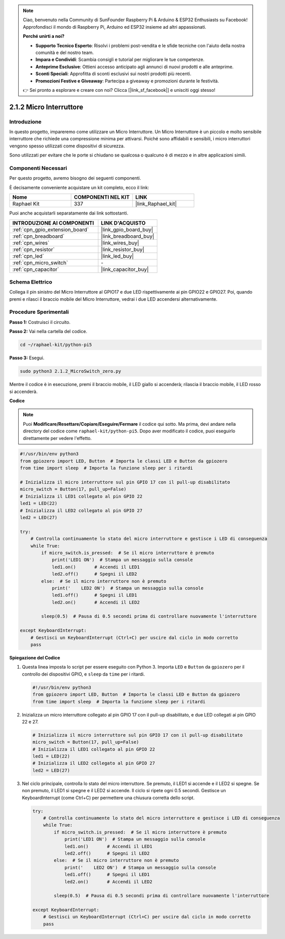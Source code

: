 .. note::

    Ciao, benvenuto nella Community di SunFounder Raspberry Pi & Arduino & ESP32 Enthusiasts su Facebook! Approfondisci il mondo di Raspberry Pi, Arduino ed ESP32 insieme ad altri appassionati.

    **Perché unirti a noi?**

    - **Supporto Tecnico Esperto**: Risolvi i problemi post-vendita e le sfide tecniche con l'aiuto della nostra comunità e del nostro team.
    - **Impara e Condividi**: Scambia consigli e tutorial per migliorare le tue competenze.
    - **Anteprime Esclusive**: Ottieni accesso anticipato agli annunci di nuovi prodotti e alle anteprime.
    - **Sconti Speciali**: Approfitta di sconti esclusivi sui nostri prodotti più recenti.
    - **Promozioni Festive e Giveaway**: Partecipa a giveaway e promozioni durante le festività.

    👉 Sei pronto a esplorare e creare con noi? Clicca [|link_sf_facebook|] e unisciti oggi stesso!

.. _2.1.2_py_pi5:

2.1.2 Micro Interruttore
=============================

Introduzione
-----------------------

In questo progetto, impareremo come utilizzare un Micro Interruttore. Un Micro Interruttore è un piccolo e molto sensibile interruttore che richiede una compressione minima per attivarsi. Poiché sono affidabili e sensibili, i micro interruttori vengono spesso utilizzati come dispositivi di sicurezza.

Sono utilizzati per evitare che le porte si chiudano se qualcosa o qualcuno è di mezzo e in altre applicazioni simili.

Componenti Necessari
--------------------------------

Per questo progetto, avremo bisogno dei seguenti componenti. 

.. image:: ../python_pi5/img/2.1.2_micro_switch_list.png

È decisamente conveniente acquistare un kit completo, ecco il link: 

.. list-table::
    :widths: 20 20 20
    :header-rows: 1

    *   - Nome	
        - COMPONENTI NEL KIT
        - LINK
    *   - Raphael Kit
        - 337
        - |link_Raphael_kit|

Puoi anche acquistarli separatamente dai link sottostanti.

.. list-table::
    :widths: 30 20
    :header-rows: 1

    *   - INTRODUZIONE AI COMPONENTI
        - LINK D'ACQUISTO

    *   - :ref:`cpn_gpio_extension_board`
        - |link_gpio_board_buy|
    *   - :ref:`cpn_breadboard`
        - |link_breadboard_buy|
    *   - :ref:`cpn_wires`
        - |link_wires_buy|
    *   - :ref:`cpn_resistor`
        - |link_resistor_buy|
    *   - :ref:`cpn_led`
        - |link_led_buy|
    *   - :ref:`cpn_micro_switch`
        - \-
    *   - :ref:`cpn_capacitor`
        - |link_capacitor_buy|

Schema Elettrico
--------------------

Collega il pin sinistro del Micro Interruttore al GPIO17 e due LED 
rispettivamente ai pin GPIO22 e GPIO27. Poi, quando premi e rilasci 
il braccio mobile del Micro Interruttore, vedrai i due LED accendersi 
alternativamente.

.. image:: ../python_pi5/img/2.1.2_micro_switch_schematic_1.png


.. image:: ../python_pi5/img/2.1.2_micro_switch_schematic_2.png


Procedure Sperimentali
---------------------------

**Passo 1:** Costruisci il circuito.

.. image:: ../python_pi5/img/2.1.2_micro_switch_circuit.png

**Passo 2:** Vai nella cartella del codice.

.. raw:: html

   <run></run>

.. code-block::

    cd ~/raphael-kit/python-pi5

**Passo 3:** Esegui.

.. raw:: html

   <run></run>

.. code-block::

    sudo python3 2.1.2_MicroSwitch_zero.py

Mentre il codice è in esecuzione, premi il braccio mobile, il LED giallo si accenderà; rilascia il braccio mobile, il LED rosso si accenderà.

**Codice**

.. note::

    Puoi **Modificare/Resettare/Copiare/Eseguire/Fermare** il codice qui sotto. Ma prima, devi andare nella directory del codice come ``raphael-kit/python-pi5``. Dopo aver modificato il codice, puoi eseguirlo direttamente per vedere l'effetto.


.. raw:: html

    <run></run>

.. code-block:: python

   #!/usr/bin/env python3
   from gpiozero import LED, Button  # Importa le classi LED e Button da gpiozero
   from time import sleep  # Importa la funzione sleep per i ritardi

   # Inizializza il micro interruttore sul pin GPIO 17 con il pull-up disabilitato
   micro_switch = Button(17, pull_up=False)
   # Inizializza il LED1 collegato al pin GPIO 22
   led1 = LED(22)
   # Inizializza il LED2 collegato al pin GPIO 27
   led2 = LED(27)

   try:
       # Controlla continuamente lo stato del micro interruttore e gestisce i LED di conseguenza
       while True:
           if micro_switch.is_pressed:  # Se il micro interruttore è premuto
               print('LED1 ON')  # Stampa un messaggio sulla console
               led1.on()       # Accendi il LED1
               led2.off()      # Spegni il LED2
           else:  # Se il micro interruttore non è premuto
               print('    LED2 ON')  # Stampa un messaggio sulla console
               led1.off()      # Spegni il LED1
               led2.on()       # Accendi il LED2

           sleep(0.5)  # Pausa di 0.5 secondi prima di controllare nuovamente l'interruttore

   except KeyboardInterrupt:
       # Gestisci un KeyboardInterrupt (Ctrl+C) per uscire dal ciclo in modo corretto
       pass
	

**Spiegazione del Codice**

#. Questa linea imposta lo script per essere eseguito con Python 3. Importa ``LED`` e ``Button`` da ``gpiozero`` per il controllo dei dispositivi GPIO, e ``sleep`` da ``time`` per i ritardi.

   .. code-block:: python

       #!/usr/bin/env python3
       from gpiozero import LED, Button  # Importa le classi LED e Button da gpiozero
       from time import sleep  # Importa la funzione sleep per i ritardi

#. Inizializza un micro interruttore collegato al pin GPIO 17 con il pull-up disabilitato, e due LED collegati ai pin GPIO 22 e 27.

   .. code-block:: python

       # Inizializza il micro interruttore sul pin GPIO 17 con il pull-up disabilitato
       micro_switch = Button(17, pull_up=False)
       # Inizializza il LED1 collegato al pin GPIO 22
       led1 = LED(22)
       # Inizializza il LED2 collegato al pin GPIO 27
       led2 = LED(27)

#. Nel ciclo principale, controlla lo stato del micro interruttore. Se premuto, il LED1 si accende e il LED2 si spegne. Se non premuto, il LED1 si spegne e il LED2 si accende. Il ciclo si ripete ogni 0.5 secondi. Gestisce un KeyboardInterrupt (come Ctrl+C) per permettere una chiusura corretta dello script.

   .. code-block:: python

       try:
           # Controlla continuamente lo stato del micro interruttore e gestisce i LED di conseguenza
           while True:
               if micro_switch.is_pressed:  # Se il micro interruttore è premuto
                   print('LED1 ON')  # Stampa un messaggio sulla console
                   led1.on()       # Accendi il LED1
                   led2.off()      # Spegni il LED2
               else:  # Se il micro interruttore non è premuto
                   print('    LED2 ON')  # Stampa un messaggio sulla console
                   led1.off()      # Spegni il LED1
                   led2.on()       # Accendi il LED2

               sleep(0.5)  # Pausa di 0.5 secondi prima di controllare nuovamente l'interruttore

       except KeyboardInterrupt:
           # Gestisci un KeyboardInterrupt (Ctrl+C) per uscire dal ciclo in modo corretto
           pass

